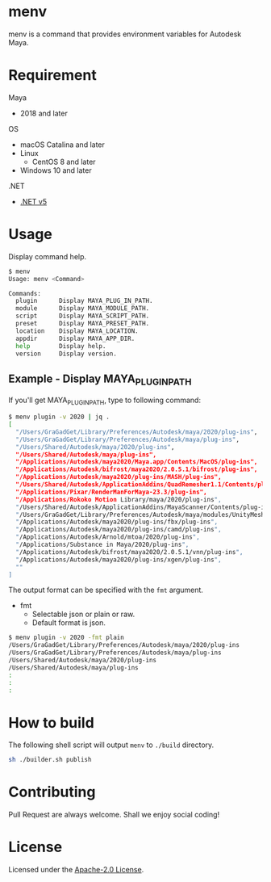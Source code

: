 * menv

menv is a command that provides environment variables for Autodesk Maya.

* Requirement

Maya

- 2018 and later

OS

- macOS Catalina and later
- Linux
  - CentOS 8 and later
- Windows 10 and later

.NET

- [[https://dotnet.microsoft.com/download][.NET v5]]

* Usage

Display command help.

#+begin_src sh
$ menv
Usage: menv <Command>

Commands:
  plugin      Display MAYA_PLUG_IN_PATH.
  module      Display MAYA_MODULE_PATH.
  script      Display MAYA_SCRIPT_PATH.
  preset      Display MAYA_PRESET_PATH.
  location    Display MAYA_LOCATION.
  appdir      Display MAYA_APP_DIR.
  help        Display help.
  version     Display version.
#+end_src

** Example - Display MAYA_PLUG_IN_PATH

If you'll get MAYA_PLUG_IN_PATH, type to following command:

#+begin_src sh
$ menv plugin -v 2020 | jq .
[
  "/Users/GraGadGet/Library/Preferences/Autodesk/maya/2020/plug-ins",
  "/Users/GraGadGet/Library/Preferences/Autodesk/maya/plug-ins",
  "/Users/Shared/Autodesk/maya/2020/plug-ins",
  "/Users/Shared/Autodesk/maya/plug-ins",
  "/Applications/Autodesk/maya2020/Maya.app/Contents/MacOS/plug-ins",
  "/Applications/Autodesk/bifrost/maya2020/2.0.5.1/bifrost/plug-ins",
  "/Applications/Autodesk/maya2020/plug-ins/MASH/plug-ins",
  "/Users/Shared/Autodesk/ApplicationAddins/QuadRemesher1.1/Contents/plug-ins",
  "/Applications/Pixar/RenderManForMaya-23.3/plug-ins",
  "/Applications/Rokoko Motion Library/maya/2020/plug-ins",
  "/Users/Shared/Autodesk/ApplicationAddins/MayaScanner/Contents/plug-ins",
  "/Users/GraGadGet/Library/Preferences/Autodesk/maya/modules/UnityMeshSync/2020/plug-ins",
  "/Applications/Autodesk/maya2020/plug-ins/fbx/plug-ins",
  "/Applications/Autodesk/maya2020/plug-ins/camd/plug-ins",
  "/Applications/Autodesk/Arnold/mtoa/2020/plug-ins",
  "/Applications/Substance in Maya/2020/plug-ins",
  "/Applications/Autodesk/bifrost/maya2020/2.0.5.1/vnn/plug-ins",
  "/Applications/Autodesk/maya2020/plug-ins/xgen/plug-ins",
  ""
]
#+end_src

The output format can be specified with the ~fmt~ argument. 

- fmt
  - Selectable json or plain or raw.
  - Default format is json.

#+begin_src sh
$ menv plugin -v 2020 -fmt plain
/Users/GraGadGet/Library/Preferences/Autodesk/maya/2020/plug-ins
/Users/GraGadGet/Library/Preferences/Autodesk/maya/plug-ins
/Users/Shared/Autodesk/maya/2020/plug-ins
/Users/Shared/Autodesk/maya/plug-ins
:
:
:
#+end_src

* How to build

The following shell script will output ~menv~ to ~./build~ directory.

#+begin_src sh
sh ./builder.sh publish
#+end_src

* Contributing

Pull Request are always welcome.  
Shall we enjoy social coding!

* License

Licensed under the [[./LICENSE][Apache-2.0 License]].
